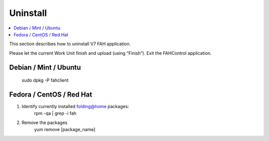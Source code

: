 =========
Uninstall
=========

.. contents::
   :local:

This section describes how to uninstall V7 FAH application.

Please let the current Work Unit finish and upload (using “Finish”). Exit the FAHControl application.


Debian / Mint / Ubuntu
----------------------
  
        sudo dpkg -P fahclient



Fedora / CentOS / Red Hat
-------------------------

1. Identify currently installed folding@home packages:
	rpm -qa | grep -i fah
2. Remove the packages
	yum remove [package_name]	


